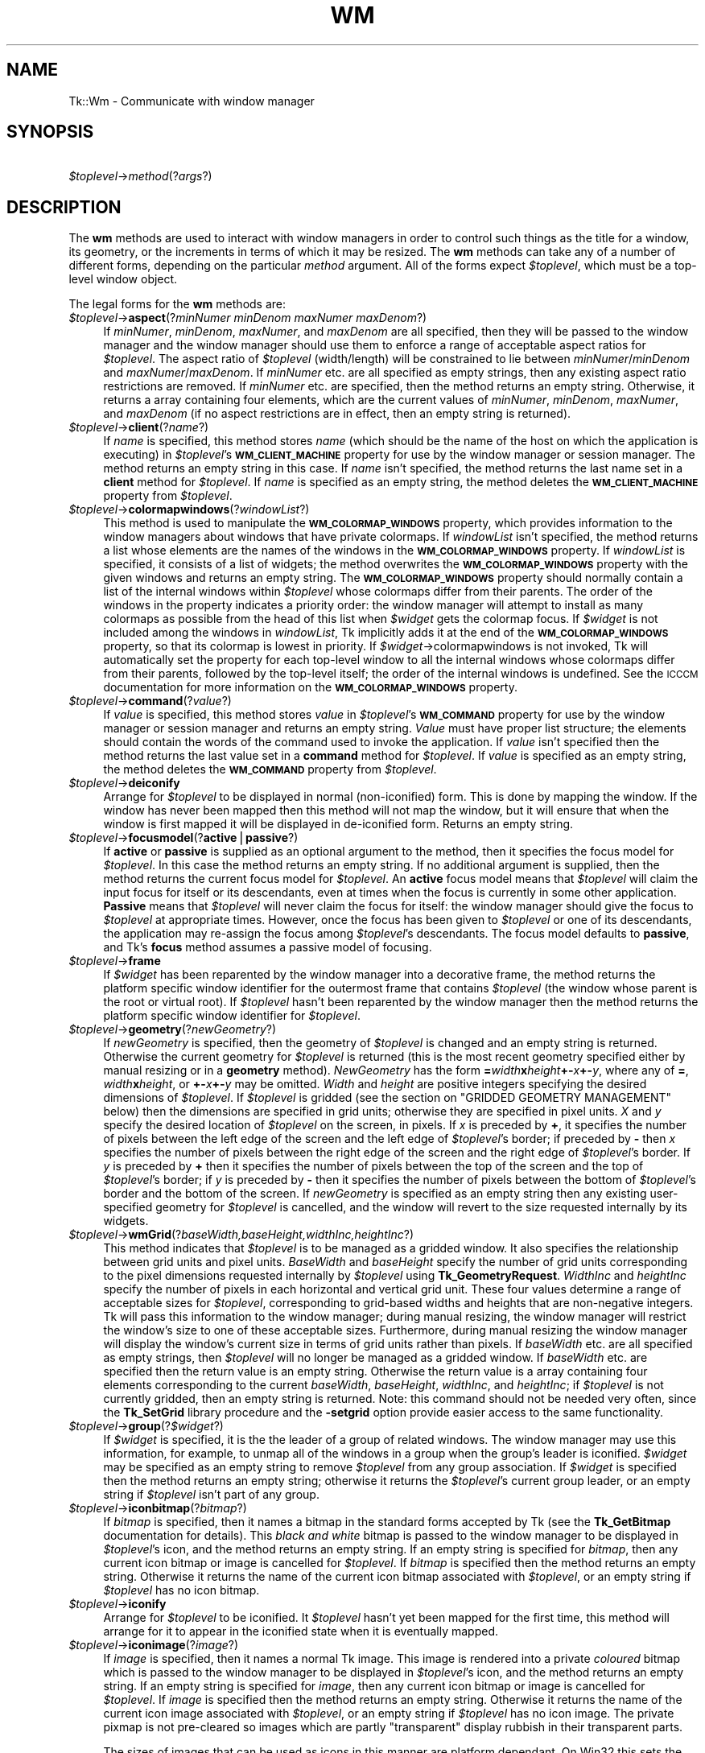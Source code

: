 .\" Automatically generated by Pod::Man version 1.15
.\" Fri Apr 20 14:47:55 2001
.\"
.\" Standard preamble:
.\" ======================================================================
.de Sh \" Subsection heading
.br
.if t .Sp
.ne 5
.PP
\fB\\$1\fR
.PP
..
.de Sp \" Vertical space (when we can't use .PP)
.if t .sp .5v
.if n .sp
..
.de Ip \" List item
.br
.ie \\n(.$>=3 .ne \\$3
.el .ne 3
.IP "\\$1" \\$2
..
.de Vb \" Begin verbatim text
.ft CW
.nf
.ne \\$1
..
.de Ve \" End verbatim text
.ft R

.fi
..
.\" Set up some character translations and predefined strings.  \*(-- will
.\" give an unbreakable dash, \*(PI will give pi, \*(L" will give a left
.\" double quote, and \*(R" will give a right double quote.  | will give a
.\" real vertical bar.  \*(C+ will give a nicer C++.  Capital omega is used
.\" to do unbreakable dashes and therefore won't be available.  \*(C` and
.\" \*(C' expand to `' in nroff, nothing in troff, for use with C<>
.tr \(*W-|\(bv\*(Tr
.ds C+ C\v'-.1v'\h'-1p'\s-2+\h'-1p'+\s0\v'.1v'\h'-1p'
.ie n \{\
.    ds -- \(*W-
.    ds PI pi
.    if (\n(.H=4u)&(1m=24u) .ds -- \(*W\h'-12u'\(*W\h'-12u'-\" diablo 10 pitch
.    if (\n(.H=4u)&(1m=20u) .ds -- \(*W\h'-12u'\(*W\h'-8u'-\"  diablo 12 pitch
.    ds L" ""
.    ds R" ""
.    ds C` ""
.    ds C' ""
'br\}
.el\{\
.    ds -- \|\(em\|
.    ds PI \(*p
.    ds L" ``
.    ds R" ''
'br\}
.\"
.\" If the F register is turned on, we'll generate index entries on stderr
.\" for titles (.TH), headers (.SH), subsections (.Sh), items (.Ip), and
.\" index entries marked with X<> in POD.  Of course, you'll have to process
.\" the output yourself in some meaningful fashion.
.if \nF \{\
.    de IX
.    tm Index:\\$1\t\\n%\t"\\$2"
..
.    nr % 0
.    rr F
.\}
.\"
.\" For nroff, turn off justification.  Always turn off hyphenation; it
.\" makes way too many mistakes in technical documents.
.hy 0
.if n .na
.\"
.\" Accent mark definitions (@(#)ms.acc 1.5 88/02/08 SMI; from UCB 4.2).
.\" Fear.  Run.  Save yourself.  No user-serviceable parts.
.bd B 3
.    \" fudge factors for nroff and troff
.if n \{\
.    ds #H 0
.    ds #V .8m
.    ds #F .3m
.    ds #[ \f1
.    ds #] \fP
.\}
.if t \{\
.    ds #H ((1u-(\\\\n(.fu%2u))*.13m)
.    ds #V .6m
.    ds #F 0
.    ds #[ \&
.    ds #] \&
.\}
.    \" simple accents for nroff and troff
.if n \{\
.    ds ' \&
.    ds ` \&
.    ds ^ \&
.    ds , \&
.    ds ~ ~
.    ds /
.\}
.if t \{\
.    ds ' \\k:\h'-(\\n(.wu*8/10-\*(#H)'\'\h"|\\n:u"
.    ds ` \\k:\h'-(\\n(.wu*8/10-\*(#H)'\`\h'|\\n:u'
.    ds ^ \\k:\h'-(\\n(.wu*10/11-\*(#H)'^\h'|\\n:u'
.    ds , \\k:\h'-(\\n(.wu*8/10)',\h'|\\n:u'
.    ds ~ \\k:\h'-(\\n(.wu-\*(#H-.1m)'~\h'|\\n:u'
.    ds / \\k:\h'-(\\n(.wu*8/10-\*(#H)'\z\(sl\h'|\\n:u'
.\}
.    \" troff and (daisy-wheel) nroff accents
.ds : \\k:\h'-(\\n(.wu*8/10-\*(#H+.1m+\*(#F)'\v'-\*(#V'\z.\h'.2m+\*(#F'.\h'|\\n:u'\v'\*(#V'
.ds 8 \h'\*(#H'\(*b\h'-\*(#H'
.ds o \\k:\h'-(\\n(.wu+\w'\(de'u-\*(#H)/2u'\v'-.3n'\*(#[\z\(de\v'.3n'\h'|\\n:u'\*(#]
.ds d- \h'\*(#H'\(pd\h'-\w'~'u'\v'-.25m'\f2\(hy\fP\v'.25m'\h'-\*(#H'
.ds D- D\\k:\h'-\w'D'u'\v'-.11m'\z\(hy\v'.11m'\h'|\\n:u'
.ds th \*(#[\v'.3m'\s+1I\s-1\v'-.3m'\h'-(\w'I'u*2/3)'\s-1o\s+1\*(#]
.ds Th \*(#[\s+2I\s-2\h'-\w'I'u*3/5'\v'-.3m'o\v'.3m'\*(#]
.ds ae a\h'-(\w'a'u*4/10)'e
.ds Ae A\h'-(\w'A'u*4/10)'E
.    \" corrections for vroff
.if v .ds ~ \\k:\h'-(\\n(.wu*9/10-\*(#H)'\s-2\u~\d\s+2\h'|\\n:u'
.if v .ds ^ \\k:\h'-(\\n(.wu*10/11-\*(#H)'\v'-.4m'^\v'.4m'\h'|\\n:u'
.    \" for low resolution devices (crt and lpr)
.if \n(.H>23 .if \n(.V>19 \
\{\
.    ds : e
.    ds 8 ss
.    ds o a
.    ds d- d\h'-1'\(ga
.    ds D- D\h'-1'\(hy
.    ds th \o'bp'
.    ds Th \o'LP'
.    ds ae ae
.    ds Ae AE
.\}
.rm #[ #] #H #V #F C
.\" ======================================================================
.\"
.IX Title "WM 1"
.TH WM 1 "perl v5.6.1" "1999-11-09" "User Contributed Perl Documentation"
.UC
.SH "NAME"
Tk::Wm \- Communicate with window manager
.SH "SYNOPSIS"
.IX Header "SYNOPSIS"
\&\ \fI$toplevel\fR->\fImethod\fR(?\fIargs\fR?)
.SH "DESCRIPTION"
.IX Header "DESCRIPTION"
The \fBwm\fR methods are used to interact with window managers in
order to control such things as the title for a window, its geometry,
or the increments in terms of which it may be resized.
The \fBwm\fR methods can take any of a number of different forms, depending on
the particular \fImethod\fR argument.
All of the forms expect \fI$toplevel\fR, which must be a
top-level window object.
.PP
The legal forms for the \fBwm\fR methods are:
.Ip "\fI$toplevel\fR->\fBaspect\fR(?\fIminNumer minDenom maxNumer maxDenom\fR?)" 4
.IX Item "$toplevel->aspect(?minNumer minDenom maxNumer maxDenom?)"
If \fIminNumer\fR, \fIminDenom\fR, \fImaxNumer\fR, and \fImaxDenom\fR
are all specified, then they will be passed to the window manager
and the window manager should use them to enforce a range of
acceptable aspect ratios for \fI$toplevel\fR.  The aspect ratio of
\&\fI$toplevel\fR (width/length) will be constrained to lie
between \fIminNumer\fR/\fIminDenom\fR and \fImaxNumer\fR/\fImaxDenom\fR.
If \fIminNumer\fR etc. are all specified as empty strings, then
any existing aspect ratio restrictions are removed.
If \fIminNumer\fR etc. are specified, then the method returns an
empty string.  Otherwise, it returns
a array containing four elements, which are the current values
of \fIminNumer\fR, \fIminDenom\fR, \fImaxNumer\fR, and \fImaxDenom\fR
(if no aspect restrictions are in effect, then an empty string is
returned).
.Ip "\fI$toplevel\fR->\fBclient\fR(?\fIname\fR?)" 4
.IX Item "$toplevel->client(?name?)"
If \fIname\fR is specified, this method stores \fIname\fR (which
should be the name of
the host on which the application is executing) in \fI$toplevel\fR's
\&\fB\s-1WM_CLIENT_MACHINE\s0\fR property for use by the window manager or
session manager.
The method returns an empty string in this case.
If \fIname\fR isn't specified, the method returns the last name
set in a \fBclient\fR method for \fI$toplevel\fR.
If \fIname\fR is specified as an empty string, the method deletes the
\&\fB\s-1WM_CLIENT_MACHINE\s0\fR property from \fI$toplevel\fR.
.Ip "\fI$toplevel\fR->\fBcolormapwindows\fR(?\fIwindowList\fR?)" 4
.IX Item "$toplevel->colormapwindows(?windowList?)"
This method is used to manipulate the \fB\s-1WM_COLORMAP_WINDOWS\s0\fR
property, which provides information to the window managers about
windows that have private colormaps.
If \fIwindowList\fR isn't specified, the method returns a list
whose elements are the names of the windows in the \fB\s-1WM_COLORMAP_WINDOWS\s0\fR
property.
If \fIwindowList\fR is specified, it consists of a list of widgets;
the method overwrites the \fB\s-1WM_COLORMAP_WINDOWS\s0\fR
property with the given windows and returns an empty string.
The \fB\s-1WM_COLORMAP_WINDOWS\s0\fR property should normally contain a
list of the internal windows within \fI$toplevel\fR whose colormaps differ
from their parents.
The order of the windows in the property indicates a priority order:
the window manager will attempt to install as many colormaps as possible
from the head of this list when \fI$widget\fR gets the colormap focus.
If \fI$widget\fR is not included among the windows in \fIwindowList\fR,
Tk implicitly adds it at the end of the \fB\s-1WM_COLORMAP_WINDOWS\s0\fR
property, so that its colormap is lowest in priority.
If \fI$widget\fR->colormapwindows is not invoked, Tk will automatically set
the property for each top-level window to all the internal windows
whose colormaps differ from their parents, followed by the top-level
itself;  the order of the internal windows is undefined.
See the \s-1ICCCM\s0 documentation for more information on the
\&\fB\s-1WM_COLORMAP_WINDOWS\s0\fR property.
.Ip "\fI$toplevel\fR->\fBcommand\fR(?\fIvalue\fR?)" 4
.IX Item "$toplevel->command(?value?)"
If \fIvalue\fR is specified, this method stores \fIvalue\fR in \fI$toplevel\fR's
\&\fB\s-1WM_COMMAND\s0\fR property for use by the window manager or
session manager and returns an empty string.
\&\fIValue\fR must have proper list structure;  the elements should
contain the words of the command used to invoke the application.
If \fIvalue\fR isn't specified then the method returns the last value
set in a \fBcommand\fR method for \fI$toplevel\fR.
If \fIvalue\fR is specified as an empty string, the method
deletes the \fB\s-1WM_COMMAND\s0\fR property from \fI$toplevel\fR.
.Ip "\fI$toplevel\fR->\fBdeiconify\fR" 4
.IX Item "$toplevel->deiconify"
Arrange for \fI$toplevel\fR to be displayed in normal (non-iconified) form.
This is done by mapping the window.  If the window has never been
mapped then this method will not map the window, but it will ensure
that when the window is first mapped it will be displayed
in de-iconified form.  Returns an empty string.
.Ip "\fI$toplevel\fR->\fBfocusmodel\fR(?\fBactive\fR|\fBpassive\fR?)" 4
.IX Item "$toplevel->focusmodel(?active|passive?)"
If \fBactive\fR or \fBpassive\fR is supplied as an optional argument
to the method, then it specifies the focus model for \fI$toplevel\fR.
In this case the method returns an empty string.  If no additional
argument is supplied, then the method returns the current focus
model for \fI$toplevel\fR.
An \fBactive\fR focus model means that \fI$toplevel\fR will claim the
input focus for itself or its descendants, even at times when
the focus is currently in some other application.  \fBPassive\fR means that
\&\fI$toplevel\fR will never claim the focus for itself:  the window manager
should give the focus to \fI$toplevel\fR at appropriate times.  However,
once the focus has been given to \fI$toplevel\fR or one of its descendants,
the application may re-assign the focus among \fI$toplevel\fR's descendants.
The focus model defaults to \fBpassive\fR, and Tk's \fBfocus\fR method
assumes a passive model of focusing.
.Ip "\fI$toplevel\fR->\fBframe\fR" 4
.IX Item "$toplevel->frame"
If \fI$widget\fR has been reparented by the window manager into a
decorative frame, the method returns the platform specific window
identifier for the outermost frame that contains \fI$toplevel\fR (the
window whose parent is the root or virtual root).  If \fI$toplevel\fR
hasn't been reparented by the window manager then the method returns
the platform specific window identifier for \fI$toplevel\fR.
.Ip "\fI$toplevel\fR->\fBgeometry\fR(?\fInewGeometry\fR?)" 4
.IX Item "$toplevel->geometry(?newGeometry?)"
If \fInewGeometry\fR is specified, then the geometry of \fI$toplevel\fR
is changed and an empty string is returned.  Otherwise the current
geometry for \fI$toplevel\fR is returned (this is the most recent
geometry specified either by manual resizing or
in a \fBgeometry\fR method).  \fINewGeometry\fR has
the form \fB=\fR\fIwidth\fR\fBx\fR\fIheight\fR\fB+-\fR\fIx\fR\fB+-\fR\fIy\fR, where
any of \fB=\fR, \fIwidth\fR\fBx\fR\fIheight\fR, or \fB+-\fR\fIx\fR\fB+-\fR\fIy\fR
may be omitted.  \fIWidth\fR and \fIheight\fR are positive integers
specifying the desired dimensions of \fI$toplevel\fR.  If \fI$toplevel\fR
is gridded (see the section on "GRIDDED GEOMETRY MANAGEMENT" below) then the dimensions
are specified in grid units;  otherwise they are specified in pixel
units.  \fIX\fR and \fIy\fR specify the desired location of
\&\fI$toplevel\fR on the screen, in pixels.
If \fIx\fR is preceded by \fB+\fR, it specifies
the number of pixels between the left edge of the screen and the left
edge of \fI$toplevel\fR's border;  if preceded by \fB-\fR then
\&\fIx\fR specifies the number of pixels
between the right edge of the screen and the right edge of \fI$toplevel\fR's
border.  If \fIy\fR is preceded by \fB+\fR then it specifies the
number of pixels between the top of the screen and the top
of \fI$toplevel\fR's border;  if \fIy\fR is preceded by \fB-\fR then
it specifies the number of pixels between the bottom of \fI$toplevel\fR's
border and the bottom of the screen.
If \fInewGeometry\fR is specified as an empty string then any
existing user-specified geometry for \fI$toplevel\fR is cancelled, and
the window will revert to the size requested internally by its
widgets.
.Ip "\fI$toplevel\fR->\fBwmGrid\fR(?\fIbaseWidth,baseHeight,widthInc,heightInc\fR?)" 4
.IX Item "$toplevel->wmGrid(?baseWidth,baseHeight,widthInc,heightInc?)"
This method indicates that \fI$toplevel\fR is to be managed as a
gridded window.
It also specifies the relationship between grid units and pixel units.
\&\fIBaseWidth\fR and \fIbaseHeight\fR specify the number of grid
units corresponding to the pixel dimensions requested internally
by \fI$toplevel\fR using \fBTk_GeometryRequest\fR.  \fIWidthInc\fR
and \fIheightInc\fR specify the number of pixels in each horizontal
and vertical grid unit.
These four values determine a range of acceptable sizes for
\&\fI$toplevel\fR, corresponding to grid-based widths and heights
that are non-negative integers.
Tk will pass this information to the window manager;  during
manual resizing, the window manager will restrict the window's size
to one of these acceptable sizes.
Furthermore, during manual resizing the window manager will display
the window's current size in terms of grid units rather than pixels.
If \fIbaseWidth\fR etc. are all specified as empty strings, then
\&\fI$toplevel\fR will no longer be managed as a gridded window.  If
\&\fIbaseWidth\fR etc. are specified then the return value is an
empty string.
Otherwise the return value is a array containing
four elements corresponding to the current \fIbaseWidth\fR,
\&\fIbaseHeight\fR, \fIwidthInc\fR, and \fIheightInc\fR;  if
\&\fI$toplevel\fR is not currently gridded, then an empty string
is returned.
Note: this command should not be needed very often, since the
\&\fBTk_SetGrid\fR library procedure and the \fB\-setgrid\fR option
provide easier access to the same functionality.
.Ip "\fI$toplevel\fR->\fBgroup\fR(?\fI$widget\fR?)" 4
.IX Item "$toplevel->group(?$widget?)"
If \fI$widget\fR is specified, it is the the leader of
a group of related windows.  The window manager may use this information,
for example, to unmap all of the windows in a group when the group's
leader is iconified.  \fI$widget\fR may be specified as an empty string to
remove \fI$toplevel\fR from any group association.  If \fI$widget\fR is
specified then the method returns an empty string;  otherwise it
returns the \fI$toplevel\fR's current group leader, or an empty
string if \fI$toplevel\fR isn't part of any group.
.Ip "\fI$toplevel\fR->\fBiconbitmap\fR(?\fIbitmap\fR?)" 4
.IX Item "$toplevel->iconbitmap(?bitmap?)"
If \fIbitmap\fR is specified, then it names a bitmap in the standard
forms accepted by Tk (see the \fBTk_GetBitmap\fR documentation for details).
This \fIblack and white\fR bitmap is passed to the window manager to be displayed
in \fI$toplevel\fR's icon, and the method returns an empty string.  If
an empty string is specified for \fIbitmap\fR, then any current icon
bitmap or image is cancelled for \fI$toplevel\fR.
If \fIbitmap\fR is specified then the method returns an empty string.
Otherwise it returns the name of
the current icon bitmap associated with \fI$toplevel\fR, or an empty
string if \fI$toplevel\fR has no icon bitmap.
.Ip "\fI$toplevel\fR->\fBiconify\fR" 4
.IX Item "$toplevel->iconify"
Arrange for \fI$toplevel\fR to be iconified.  It \fI$toplevel\fR hasn't
yet been mapped for the first time, this method will arrange for
it to appear in the iconified state when it is eventually mapped.
.Ip "\fI$toplevel\fR->\fBiconimage\fR(?\fIimage\fR?)" 4
.IX Item "$toplevel->iconimage(?image?)"
If \fIimage\fR is specified, then it names a normal Tk image.
This image is rendered into a private \fIcoloured\fR bitmap which is passed to
the window manager to be displayed in \fI$toplevel\fR's icon, and the method returns
an empty string. If an empty string is specified for \fIimage\fR, then any current
icon bitmap or image is cancelled for \fI$toplevel\fR.
If \fIimage\fR is specified then the method returns an empty string.
Otherwise it returns the name of
the current icon image associated with \fI$toplevel\fR, or an empty
string if \fI$toplevel\fR has no icon image.
The private pixmap is not pre-cleared so images which are partly \*(L"transparent\*(R"
display rubbish in their transparent parts.
.Sp
The sizes of images that can be used as icons in this manner are platform
dependant. On Win32 this sets the \*(L"large\*(R" icon, which should be 32x32, it
will automatically be scaled down to 16x16 for use as a small icon.
.Ip "\fI$toplevel\fR->\fBiconmask\fR(?\fIbitmap\fR?)" 4
.IX Item "$toplevel->iconmask(?bitmap?)"
If \fIbitmap\fR is specified, then it names a bitmap in the standard
forms accepted by Tk (see the \fBTk_GetBitmap\fR documentation for details).
This bitmap is passed to the window manager to be used as a mask
in conjunction with the \fBiconbitmap\fR option:  where the mask
has zeroes no icon will be displayed;  where it has ones, the bits
from the icon bitmap will be displayed.  If
an empty string is specified for \fIbitmap\fR then any current icon
mask is cancelled for \fI$toplevel\fR (this is equivalent to specifying
a bitmap of all ones).  If \fIbitmap\fR is specified
then the method returns an empty string.  Otherwise it
returns the name of the current icon mask associated with
\&\fI$toplevel\fR, or an empty string if no mask is in effect.
.Ip "\fI$toplevel\fR->\fBiconname\fR(?\fInewName\fR?)" 4
.IX Item "$toplevel->iconname(?newName?)"
If \fInewName\fR is specified, then it is passed to the window
manager;  the window manager should display \fInewName\fR inside
the icon associated with \fI$toplevel\fR.  In this case an empty
string is returned as result.  If \fInewName\fR isn't specified
then the method returns the current icon name for \fI$toplevel\fR,
or an empty string if no icon name has been specified (in this
case the window manager will normally display the window's title,
as specified with the \fBtitle\fR method).
.Ip "\fI$toplevel\fR->\fBiconposition\fR(?\fIx y\fR?)" 4
.IX Item "$toplevel->iconposition(?x y?)"
If \fIx\fR and \fIy\fR are specified, they are passed to the window
manager as a hint about where to position the icon for \fI$toplevel\fR.
In this case an empty string is returned.  If \fIx\fR and \fIy\fR are
specified as empty strings then any existing icon position hint is cancelled.
If neither \fIx\fR nor \fIy\fR is specified, then the method returns
a array containing two values, which are the current icon position
hints (if no hints are in effect then an empty string is returned).
.Ip "\fI$toplevel\fR->\fBiconwindow\fR(?\fI$widget\fR?)" 4
.IX Item "$toplevel->iconwindow(?$widget?)"
If \fI$widget\fR is specified, it is a window to
use as icon for \fI$toplevel\fR: when \fI$toplevel\fR is iconified then
\&\fI$widget\fR will be mapped to serve as icon, and when \fI$toplevel\fR
is de-iconified then \fI$widget\fR will be unmapped again.  If
\&\fI$widget\fR is specified as an empty string then any existing
icon window association for \fI$toplevel\fR will be cancelled.  If
the \fI$widget\fR argument is specified then an empty string is
returned.  Otherwise the method returns the
current icon window for \fI$toplevel\fR, or an empty string if there
is no icon window currently specified for \fI$toplevel\fR.
Button press events are disabled for \fI$toplevel\fR as long as it is
an icon window;  this is needed in order to allow window managers
to ``own'' those events.
Note: not all window managers support the notion of an icon window.
.Ip "\fI$toplevel\fR->\fBmaxsize\fR(?\fIwidth,height\fR?)" 4
.IX Item "$toplevel->maxsize(?width,height?)"
If \fIwidth\fR and \fIheight\fR are specified, they give
the maximum permissible dimensions for \fI$toplevel\fR.
For gridded windows the dimensions are specified in
grid units;  otherwise they are specified in pixel units.
The window manager will restrict the window's dimensions to be
less than or equal to \fIwidth\fR and \fIheight\fR.
If \fIwidth\fR and \fIheight\fR are
specified, then the method returns an empty string.  Otherwise
it returns a array with two elements, which are the
maximum width and height currently in effect.
The maximum size defaults to the size of the screen.
If resizing has been disabled with the \fBresizable\fR method,
then this method has no effect.
See the sections on geometry management below for more information.
.Ip "\fI$toplevel\fR->\fBminsize\fR(?\fIwidth,height\fR?)" 4
.IX Item "$toplevel->minsize(?width,height?)"
If \fIwidth\fR and \fIheight\fR are specified, they give the
minimum permissible dimensions for \fI$toplevel\fR.
For gridded windows the dimensions are specified in
grid units;  otherwise they are specified in pixel units.
The window manager will restrict the window's dimensions to be
greater than or equal to \fIwidth\fR and \fIheight\fR.
If \fIwidth\fR and \fIheight\fR are
specified, then the method returns an empty string.  Otherwise
it returns a array with two elements, which are the
minimum width and height currently in effect.
The minimum size defaults to one pixel in each dimension.
If resizing has been disabled with the \fBresizable\fR method,
then this method has no effect.
See the sections on geometry management below for more information.
.Ip "\fI$toplevel\fR->\fBoverrideredirect(?\fR\fIboolean\fR?)" 4
.IX Item "$toplevel->overrideredirect(?boolean?)"
If \fIboolean\fR is specified, it must have a proper boolean form and
the override-redirect flag for \fI$toplevel\fR is set to that value.
If \fIboolean\fR is not specified then \fB1\fR or \fB0\fR is
returned to indicate whether or not the override-redirect flag
is currently set for \fI$toplevel\fR.
Setting the override-redirect flag for a window causes
it to be ignored by the window manager;  among other things, this means
that the window will not be reparented from the root window into a
decorative frame and the user will not be able to manipulate the
window using the normal window manager mechanisms.
.Ip "\fI$toplevel\fR->\fBpositionfrom\fR(?\fIwho\fR?)" 4
.IX Item "$toplevel->positionfrom(?who?)"
If \fIwho\fR is specified, it must be either \fBprogram\fR or
\&\fBuser\fR, or an abbreviation of one of these two.  It indicates
whether \fI$toplevel\fR's current position was requested by the
program or by the user.  Many window managers ignore program-requested
initial positions and ask the user to manually position the window;  if
\&\fBuser\fR is specified then the window manager should position the
window at the given place without asking the user for assistance.
If \fIwho\fR is specified as an empty string, then the current position
source is cancelled.
If \fIwho\fR is specified, then the method returns an empty string.
Otherwise it returns \fBuser\fR or \f(CW$widget\fR to indicate the
source of the window's current position, or an empty string if
no source has been specified yet.  Most window managers interpret
``no source'' as equivalent to \fBprogram\fR.
Tk will automatically set the position source to \fBuser\fR
when a \fBgeometry\fR method is invoked, unless the source has
been set explicitly to \fBprogram\fR.
.Ip "\fI$toplevel\fR->\fBprotocol\fR(?\fIname\fR?,?\fIcallback\fR?)" 4
.IX Item "$toplevel->protocol(?name?,?callback?)"
This method is used to manage window manager protocols such as
\&\fB\s-1WM_DELETE_WINDOW\s0\fR.
\&\fIName\fR is the name of an atom corresponding to a window manager
protocol, such as \fB\s-1WM_DELETE_WINDOW\s0\fR or \fB\s-1WM_SAVE_YOURSELF\s0\fR
or \fB\s-1WM_TAKE_FOCUS\s0\fR.
If both \fIname\fR and \fIcallback\fR are specified, then \fIcallback\fR
is associated with the protocol specified by \fIname\fR.
\&\fIName\fR will be added to \fI$toplevel\fR's \fB\s-1WM_PROTOCOLS\s0\fR
property to tell the window manager that the application has a
protocol handler for \fIname\fR, and \fIcallback\fR will
be invoked in the future whenever the window manager sends a
message to the client for that protocol.
In this case the method returns an empty string.
If \fIname\fR is specified but \fIcallback\fR isn't, then the current
callback for \fIname\fR is returned, or an empty string if there
is no handler defined for \fIname\fR.
If \fIcallback\fR is specified as an empty string then the current
handler for \fIname\fR is deleted and it is removed from the
\&\fB\s-1WM_PROTOCOLS\s0\fR property on \fI$toplevel\fR;  an empty string is
returned.
Lastly, if neither \fIname\fR nor \fIcallback\fR is specified, the
method returns a list of all the protocols for which handlers
are currently defined for \fI$toplevel\fR.
.RS 4
.Sp
Tk always defines a protocol handler for \fB\s-1WM_DELETE_WINDOW\s0\fR, even if
you haven't asked for one with \fBprotocol\fR.
If a \fB\s-1WM_DELETE_WINDOW\s0\fR message arrives when you haven't defined
a handler, then Tk handles the message by destroying the window for
which it was received.
.RE
.RS 4
.RE
.Ip "\fI$toplevel\fR->\fBresizable\fR(?\fIwidth,height\fR?)" 4
.IX Item "$toplevel->resizable(?width,height?)"
This method controls whether or not the user may interactively
resize a top-level window.  If \fIwidth\fR and \fIheight\fR are
specified, they are boolean values that determine whether the
width and height of \fI$toplevel\fR may be modified by the user.
In this case the method returns an empty string.
If \fIwidth\fR and \fIheight\fR are omitted then the method
returns a list with two 0/1 elements that indicate whether the
width and height of \fI$toplevel\fR are currently resizable.
By default, windows are resizable in both dimensions.
If resizing is disabled, then the window's size will be the size
from the most recent interactive resize or \fBgeometry\fR
method.  If there has been no such operation then
the window's natural size will be used.
.Ip "\fI$toplevel\fR->\fBsizefrom\fR(?\fIwho\fR?)" 4
.IX Item "$toplevel->sizefrom(?who?)"
If \fIwho\fR is specified, it must be either \fBprogram\fR or
\&\fBuser\fR, or an abbreviation of one of these two.  It indicates
whether \fI$toplevel\fR's current size was requested by the
program or by the user.  Some window managers ignore program-requested
sizes and ask the user to manually size the window;  if
\&\fBuser\fR is specified then the window manager should give the
window its specified size without asking the user for assistance.
If \fIwho\fR is specified as an empty string, then the current size
source is cancelled.
If \fIwho\fR is specified, then the method returns an empty string.
Otherwise it returns \fBuser\fR or \f(CW$widget\fR to indicate the
source of the window's current size, or an empty string if
no source has been specified yet.  Most window managers interpret
``no source'' as equivalent to \fBprogram\fR.
.Ip "\fI$toplevel\fR->\fBstate\fR" 4
.IX Item "$toplevel->state"
Returns the current state of \f(CW$widget:\fR  either \fBnormal\fR,
\&\fBiconic\fR, \fBwithdrawn\fR, or \fBicon\fR.  The difference
between \fBiconic\fR and \fBicon\fR is that \fBiconic\fR refers
to a window that has been iconified (e.g., with the \fBiconify\fR
method) while \fBicon\fR refers to a window whose only purpose is
to serve as the icon for some other window (via the \fBiconwindow\fR
method).
.Ip "\fI$toplevel\fR->\fBtitle\fR(?\fIstring\fR?)" 4
.IX Item "$toplevel->title(?string?)"
If \fIstring\fR is specified, then it will be passed to the window
manager for use as the title for \fI$toplevel\fR (the window manager
should display this string in \fI$toplevel\fR's title bar).  In this
case the method returns an empty string.  If \fIstring\fR isn't
specified then the method returns the current title for the
\&\fI$toplevel\fR.  The title for a window defaults to its name.
.Ip "\fI$toplevel\fR->\fBtransient\fR(?\fImaster\fR?)" 4
.IX Item "$toplevel->transient(?master?)"
If \fImaster\fR is specified, then the window manager is informed
that \fI$toplevel\fR is a transient window (e.g. pull-down menu) working
on behalf of \fImaster\fR (where \fImaster\fR is
a top-level window).  Some window managers will use
this information to manage \fI$toplevel\fR specially.  If \fImaster\fR
is specified as an empty string then \fI$toplevel\fR is marked as not
being a transient window any more.  If \fImaster\fR is specified,
then the method returns an empty string.  Otherwise the method
returns the path name of \fI$toplevel\fR's current master, or an
empty string if \fI$toplevel\fR isn't currently a transient window.
.Ip "\fI$toplevel\fR->\fBwithdraw\fR" 4
.IX Item "$toplevel->withdraw"
Arranges for \fI$toplevel\fR to be withdrawn from the screen.  This
causes the window to be unmapped and forgotten about by the window
manager.  If the window
has never been mapped, then this method
causes the window to be mapped in the withdrawn state.  Not all
window managers appear to know how to handle windows that are
mapped in the withdrawn state.
Note: it sometimes seems to be necessary to withdraw a
window and then re-map it (e.g. with \fBdeiconify\fR) to get some
window managers to pay attention to changes in window attributes
such as group.
.Ip "\fI$toplevel\fR->\fBwrapper\fR" 4
.IX Item "$toplevel->wrapper"
Returns the window id of the wrapper window in which Tk has placed
\&\fI$toplevel\fR. This is the id by which window manager will know
\&\fI$toplevel\fR, and so is appropriate place to add X properties.
.SH "ICON SIZES"
.IX Header "ICON SIZES"
The sizes of bitmaps/images that can be used as icons in this manner are platform
and window manager dependant. Unix window managers are typically more tolerant
than Win32. It is possible that coloured \f(CW\*(C`iconimage\*(C'\fR icons may cause problems
on some X window managers.
.Ip "\(bu Win32" 4
.IX Item "Win32"
\&\f(CW\*(C`iconimage\*(C'\fR and \f(CW\*(C`iconbitmap\*(C'\fR set the \*(L"large\*(R" icon, which should be
32x32, it will automatically be scaled down to 16x16 for use as a small icon.
Win32 ignores \f(CW\*(C`iconwin\*(C'\fR requests.
.if n .Ip "\(bu \s-1KDE\s0's """"kwm""""" 4
.el .Ip "\(bu \s-1KDE\s0's ``kwm''" 4
.IX Item "KDE's "kwm"
Accepts coloured \f(CW\*(C`iconimage\*(C'\fR and black and white \f(CW\*(C`iconbitmap\*(C'\fR but 
will scale either to a small (14x14?) icon. Kwm ignores \f(CW\*(C`iconwin\*(C'\fR. 
.if n .Ip "\(bu Sun's """"olwm"""" or """"olvwm""""" 4
.el .Ip "\(bu Sun's ``olwm'' or ``olvwm''" 4
.IX Item "Sun's "olwm or olvwm"
Honours \f(CW\*(C`iconwin\*(C'\fR which will override \f(CW\*(C`iconimage\*(C'\fR or \f(CW\*(C`iconbitmap\*(C'\fR.
Coloured images work. 
.Ip "\(bu Sun's \s-1CDE\s0 window manager" 4
.IX Item "Sun's CDE window manager"
Coloured images work. ...
.SH "GEOMETRY MANAGEMENT"
.IX Header "GEOMETRY MANAGEMENT"
By default a top-level window appears on the screen in its
\&\fInatural size\fR, which is the one determined internally by its
widgets and geometry managers.
If the natural size of a top-level window changes, then the window's size
changes to match.
A top-level window can be given a size other than its natural size in two ways.
First, the user can resize the window manually using the facilities
of the window manager, such as resize handles.
Second, the application can request a particular size for a
top-level window using the \fBgeometry\fR method.
These two cases are handled identically by Tk;  in either case,
the requested size overrides the natural size.
You can return the window to its natural by invoking \fBgeometry\fR
with an empty \fIgeometry\fR string.
.PP
Normally a top-level window can have any size from one pixel in each
dimension up to the size of its screen.
However, you can use the \fBminsize\fR and \fBmaxsize\fR methods
to limit the range of allowable sizes.
The range set by \fBminsize\fR and \fBmaxsize\fR applies to
all forms of resizing, including the window's natural size as
well as manual resizes and the \fBgeometry\fR method.
You can also use the method \fBresizable\fR to completely
disable interactive resizing in one or both dimensions.
.SH "GRIDDED GEOMETRY MANAGEMENT"
.IX Header "GRIDDED GEOMETRY MANAGEMENT"
Gridded geometry management occurs when one of the widgets of an
application supports a range of useful sizes.
This occurs, for example, in a text editor where the scrollbars,
menus, and other adornments are fixed in size but the edit widget
can support any number of lines of text or characters per line.
In this case, it is usually desirable to let the user specify the
number of lines or characters-per-line, either with the
\&\fBgeometry\fR method or by interactively resizing the window.
In the case of text, and in other interesting cases also, only
discrete sizes of the window make sense, such as integral numbers
of lines and characters-per-line;  arbitrary pixel sizes are not useful.
.PP
Gridded geometry management provides support for this kind of
application.
Tk (and the window manager) assume that there is a grid of some
sort within the application and that the application should be
resized in terms of \fIgrid units\fR rather than pixels.
Gridded geometry management is typically invoked by turning on
the \fBsetGrid\fR option for a widget;  it can also be invoked
with the \fBwmGrid\fR method or by calling \fBTk_SetGrid\fR.
In each of these approaches the particular widget (or sometimes
code in the application as a whole) specifies the relationship between
integral grid sizes for the window and pixel sizes.
To return to non-gridded geometry management, invoke
\&\fBgrid\fR with empty argument strings.
.PP
When gridded geometry management is enabled then all the dimensions specified
in \fBminsize\fR, \fBmaxsize\fR, and \fBgeometry\fR methods
are treated as grid units rather than pixel units.
Interactive resizing is also carried out in even numbers of grid units
rather than pixels.
.SH "BUGS"
.IX Header "BUGS"
Most existing window managers appear to have bugs that affect the
operation of the \fBwm\fR methods.  For example, some changes won't
take effect if the window is already active:  the window will have
to be withdrawn and de-iconified in order to make the change happen.
.SH "SEE ALSO"
.IX Header "SEE ALSO"
Tk::Widget
Tk::tixWm
Tk::Mwm
.SH "KEYWORDS"
.IX Header "KEYWORDS"
aspect ratio, deiconify, focus model, geometry, grid, group, icon, iconify, increments, position, size, title, top-level window, units, window manager
